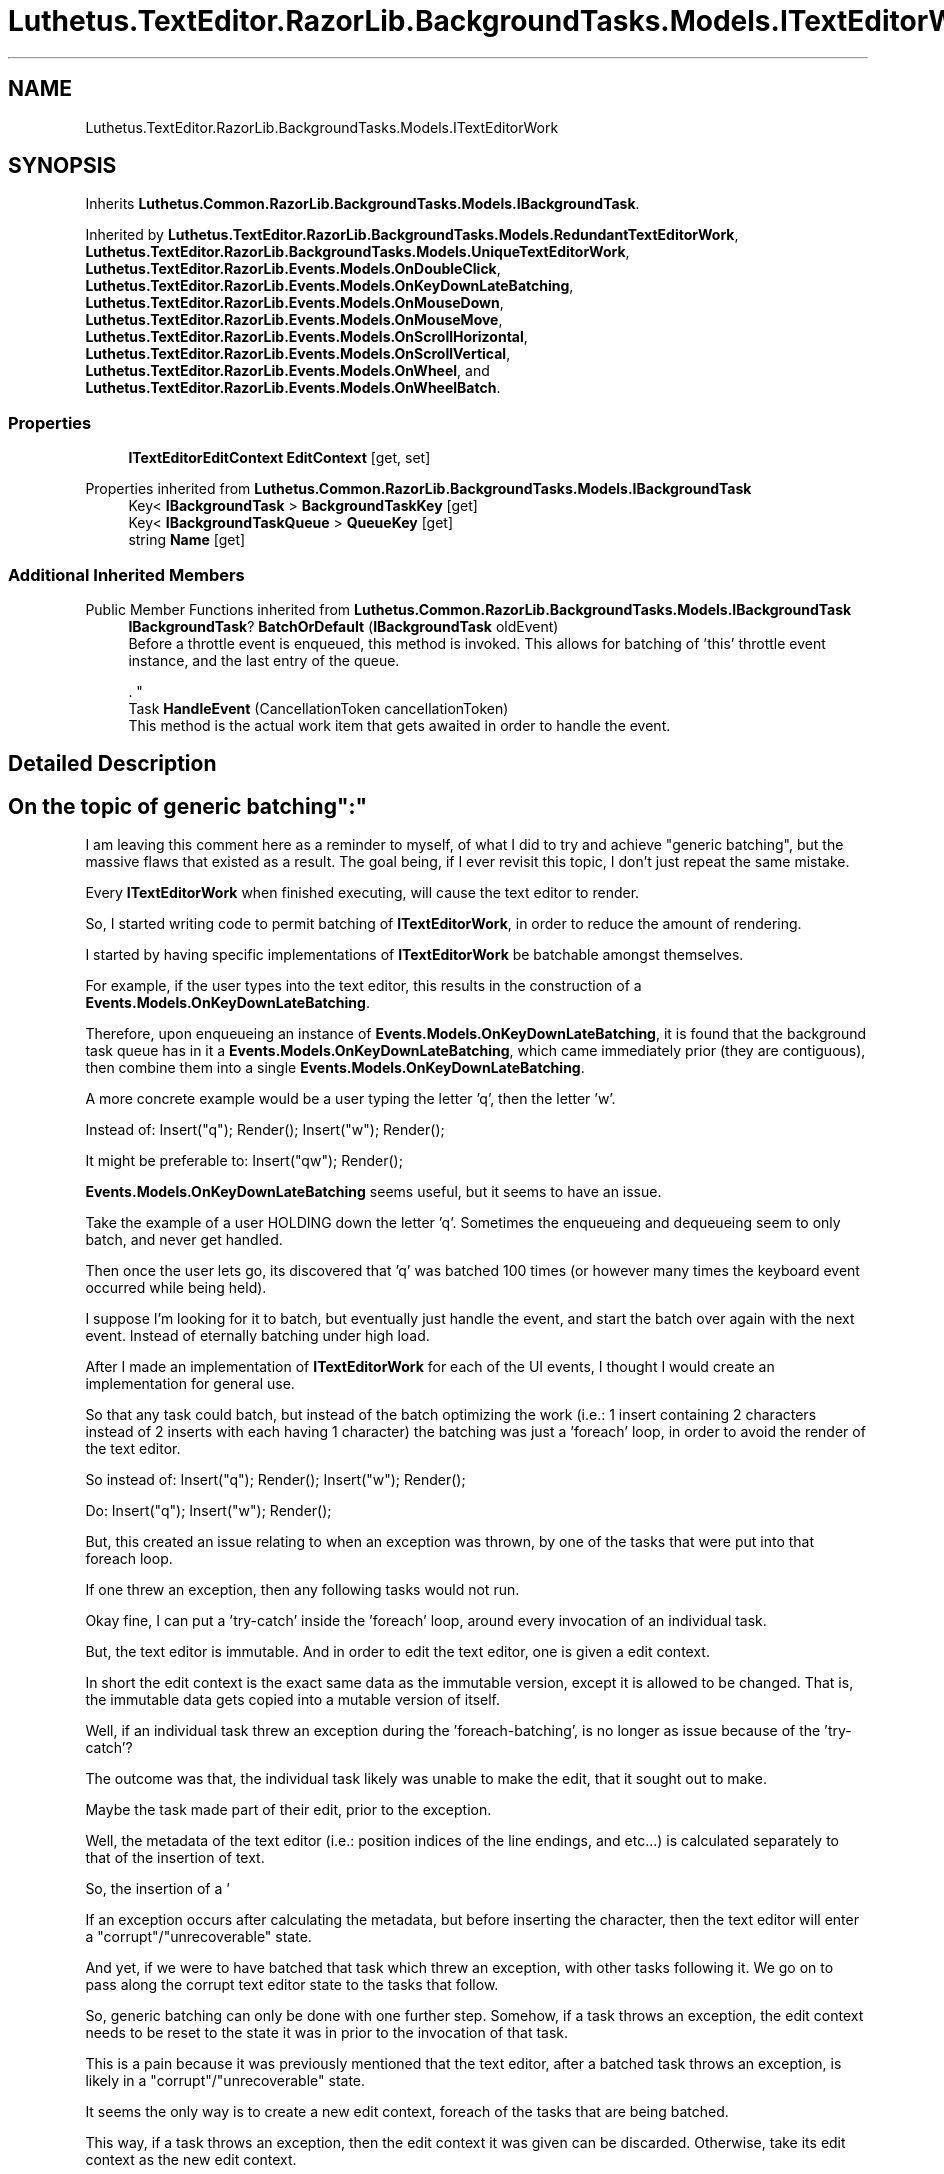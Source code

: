 .TH "Luthetus.TextEditor.RazorLib.BackgroundTasks.Models.ITextEditorWork" 3 "Version 1.0.0" "Luthetus.Ide" \" -*- nroff -*-
.ad l
.nh
.SH NAME
Luthetus.TextEditor.RazorLib.BackgroundTasks.Models.ITextEditorWork
.SH SYNOPSIS
.br
.PP
.PP
Inherits \fBLuthetus\&.Common\&.RazorLib\&.BackgroundTasks\&.Models\&.IBackgroundTask\fP\&.
.PP
Inherited by \fBLuthetus\&.TextEditor\&.RazorLib\&.BackgroundTasks\&.Models\&.RedundantTextEditorWork\fP, \fBLuthetus\&.TextEditor\&.RazorLib\&.BackgroundTasks\&.Models\&.UniqueTextEditorWork\fP, \fBLuthetus\&.TextEditor\&.RazorLib\&.Events\&.Models\&.OnDoubleClick\fP, \fBLuthetus\&.TextEditor\&.RazorLib\&.Events\&.Models\&.OnKeyDownLateBatching\fP, \fBLuthetus\&.TextEditor\&.RazorLib\&.Events\&.Models\&.OnMouseDown\fP, \fBLuthetus\&.TextEditor\&.RazorLib\&.Events\&.Models\&.OnMouseMove\fP, \fBLuthetus\&.TextEditor\&.RazorLib\&.Events\&.Models\&.OnScrollHorizontal\fP, \fBLuthetus\&.TextEditor\&.RazorLib\&.Events\&.Models\&.OnScrollVertical\fP, \fBLuthetus\&.TextEditor\&.RazorLib\&.Events\&.Models\&.OnWheel\fP, and \fBLuthetus\&.TextEditor\&.RazorLib\&.Events\&.Models\&.OnWheelBatch\fP\&.
.SS "Properties"

.in +1c
.ti -1c
.RI "\fBITextEditorEditContext\fP \fBEditContext\fP\fR [get, set]\fP"
.br
.in -1c

Properties inherited from \fBLuthetus\&.Common\&.RazorLib\&.BackgroundTasks\&.Models\&.IBackgroundTask\fP
.in +1c
.ti -1c
.RI "Key< \fBIBackgroundTask\fP > \fBBackgroundTaskKey\fP\fR [get]\fP"
.br
.ti -1c
.RI "Key< \fBIBackgroundTaskQueue\fP > \fBQueueKey\fP\fR [get]\fP"
.br
.ti -1c
.RI "string \fBName\fP\fR [get]\fP"
.br
.in -1c
.SS "Additional Inherited Members"


Public Member Functions inherited from \fBLuthetus\&.Common\&.RazorLib\&.BackgroundTasks\&.Models\&.IBackgroundTask\fP
.in +1c
.ti -1c
.RI "\fBIBackgroundTask\fP? \fBBatchOrDefault\fP (\fBIBackgroundTask\fP oldEvent)"
.br
.RI "Before a throttle event is enqueued, this method is invoked\&. This allows for batching of 'this' throttle event instance, and the last entry of the queue\&.
.br

.br
\&. "
.ti -1c
.RI "Task \fBHandleEvent\fP (CancellationToken cancellationToken)"
.br
.RI "This method is the actual work item that gets awaited in order to handle the event\&. "
.in -1c
.SH "Detailed Description"
.PP 

.SH "On the topic of "generic batching":"
.PP
I am leaving this comment here as a reminder to myself, of what I did to try and achieve "generic batching", but the massive flaws that existed as a result\&. The goal being, if I ever revisit this topic, I don't just repeat the same mistake\&.

.PP
Every \fBITextEditorWork\fP when finished executing, will cause the text editor to render\&.

.PP
So, I started writing code to permit batching of \fBITextEditorWork\fP, in order to reduce the amount of rendering\&.

.PP
I started by having specific implementations of \fBITextEditorWork\fP be batchable amongst themselves\&.

.PP
For example, if the user types into the text editor, this results in the construction of a \fBEvents\&.Models\&.OnKeyDownLateBatching\fP\&.

.PP
Therefore, upon enqueueing an instance of \fBEvents\&.Models\&.OnKeyDownLateBatching\fP, it is found that the background task queue has in it a \fBEvents\&.Models\&.OnKeyDownLateBatching\fP, which came immediately prior (they are contiguous), then combine them into a single \fBEvents\&.Models\&.OnKeyDownLateBatching\fP\&.

.PP
A more concrete example would be a user typing the letter 'q', then the letter 'w'\&.

.PP
Instead of: Insert("q"); Render(); Insert("w"); Render();

.PP
It might be preferable to: Insert("qw"); Render();

.PP
\fBEvents\&.Models\&.OnKeyDownLateBatching\fP seems useful, but it seems to have an issue\&.

.PP
Take the example of a user HOLDING down the letter 'q'\&. Sometimes the enqueueing and dequeueing seem to only batch, and never get handled\&.

.PP
Then once the user lets go, its discovered that 'q' was batched 100 times (or however many times the keyboard event occurred while being held)\&.

.PP
I suppose I'm looking for it to batch, but eventually just handle the event, and start the batch over again with the next event\&. Instead of eternally batching under high load\&.

.PP
After I made an implementation of \fBITextEditorWork\fP for each of the UI events, I thought I would create an implementation for general use\&.

.PP
So that any task could batch, but instead of the batch optimizing the work (i\&.e\&.: 1 insert containing 2 characters instead of 2 inserts with each having 1 character) the batching was just a 'foreach' loop, in order to avoid the render of the text editor\&.

.PP
So instead of: Insert("q"); Render(); Insert("w"); Render();

.PP
Do: Insert("q"); Insert("w"); Render();

.PP
But, this created an issue relating to when an exception was thrown, by one of the tasks that were put into that foreach loop\&.

.PP
If one threw an exception, then any following tasks would not run\&.

.PP
Okay fine, I can put a 'try-catch' inside the 'foreach' loop, around every invocation of an individual task\&.

.PP
But, the text editor is immutable\&. And in order to edit the text editor, one is given a edit context\&.

.PP
In short the edit context is the exact same data as the immutable version, except it is allowed to be changed\&. That is, the immutable data gets copied into a mutable version of itself\&.

.PP
Well, if an individual task threw an exception during the 'foreach-batching', is no longer as issue because of the 'try-catch'?

.PP
The outcome was that, the individual task likely was unable to make the edit, that it sought out to make\&.

.PP
Maybe the task made part of their edit, prior to the exception\&.

.PP
Well, the metadata of the text editor (i\&.e\&.: position indices of the line endings, and etc\&.\&.\&.) is calculated separately to that of the insertion of text\&.

.PP
So, the insertion of a '
.br
' character, actually calculates the new line ending positions presuming it will be added without error, then lastly inserts the character\&.

.PP
If an exception occurs after calculating the metadata, but before inserting the character, then the text editor will enter a "corrupt"/"unrecoverable" state\&.

.PP
And yet, if we were to have batched that task which threw an exception, with other tasks following it\&. We go on to pass along the corrupt text editor state to the tasks that follow\&.

.PP
So, generic batching can only be done with one further step\&. Somehow, if a task throws an exception, the edit context needs to be reset to the state it was in prior to the invocation of that task\&.

.PP
This is a pain because it was previously mentioned that the text editor, after a batched task throws an exception, is likely in a "corrupt"/"unrecoverable" state\&.

.PP
It seems the only way is to create a new edit context, foreach of the tasks that are being batched\&.

.PP
This way, if a task throws an exception, then the edit context it was given can be discarded\&. Otherwise, take its edit context as the new edit context\&.

.PP
And if there is is a task following, then copy over the edit context and repeat until all the tasks have ran\&.

.PP
Then, write out the edit context that survives the ordeal and render\&.

.PP
This way of foreach batching is essentially the same as my mistake, but with the recreating of the edit context every time a task is ran\&. So one can "rollback" if a "transaction" does not successfully complete\&.

.PP
But, I wonder if this batching I just described, even if it worked, would it even be worthwhile?

.PP
That is, am I looking at batching too much, when I really need to be optimizing the \fBIBackgroundTask\fP, such to remove the need to batch so much\&.

.PP
Something I think of a lot, is how I wrote the throttling code\&. I used an 'await Task\&.Delay(\&.\&.\&.)'\&.

.PP
But in my mind, from a human perspective, starting a stopwatch, then stopping it at the 60 millisecond mark, over and over and over\&.\&.\&. this sounds like immense overhead\&.

.PP
I mention "from a human perspective" because thats a way I think about tasks - that I'm asking someone to do something for me\&.

.PP
I don't know how to use the the 'Timer' class\&. And sure, if I throttle at 60 milliseconds, the 'Timer' is still starting and stopping every 60 milliseconds just the same\&.

.PP
But the overhead of "asking someone else" to start and stop every 60 milliseconds disappears, in my head\&. I'm not sure if the overhead I'm imagining actually would disappear but it feels like there would be less "middleman" logic\&.

.PP
In my head it feels as though a 'Timer' class is if I were to start and stop every 60 milliseconds\&. As opposed to asking someone else to do it for me\&. 
.PP
Definition at line \fB161\fP of file \fBITextEditorWork\&.cs\fP\&.
.SH "Property Documentation"
.PP 
.SS "\fBITextEditorEditContext\fP Luthetus\&.TextEditor\&.RazorLib\&.BackgroundTasks\&.Models\&.ITextEditorWork\&.EditContext\fR [get]\fP, \fR [set]\fP"

.PP
Implemented in \fBLuthetus\&.TextEditor\&.RazorLib\&.BackgroundTasks\&.Models\&.RedundantTextEditorWork\fP, \fBLuthetus\&.TextEditor\&.RazorLib\&.BackgroundTasks\&.Models\&.UniqueTextEditorWork\fP, \fBLuthetus\&.TextEditor\&.RazorLib\&.Events\&.Models\&.OnDoubleClick\fP, \fBLuthetus\&.TextEditor\&.RazorLib\&.Events\&.Models\&.OnKeyDownLateBatching\fP, \fBLuthetus\&.TextEditor\&.RazorLib\&.Events\&.Models\&.OnMouseDown\fP, \fBLuthetus\&.TextEditor\&.RazorLib\&.Events\&.Models\&.OnMouseMove\fP, \fBLuthetus\&.TextEditor\&.RazorLib\&.Events\&.Models\&.OnScrollHorizontal\fP, \fBLuthetus\&.TextEditor\&.RazorLib\&.Events\&.Models\&.OnScrollVertical\fP, \fBLuthetus\&.TextEditor\&.RazorLib\&.Events\&.Models\&.OnWheel\fP, and \fBLuthetus\&.TextEditor\&.RazorLib\&.Events\&.Models\&.OnWheelBatch\fP\&.
.PP
Definition at line \fB163\fP of file \fBITextEditorWork\&.cs\fP\&.

.SH "Author"
.PP 
Generated automatically by Doxygen for Luthetus\&.Ide from the source code\&.
